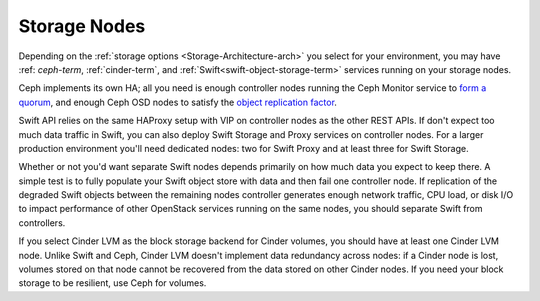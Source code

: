 Storage Nodes
-------------

Depending on the :ref:`storage options <Storage-Architecture-arch>` you
select for your environment, you may have
:ref: `ceph-term`, :ref:`cinder-term`,
and :ref:`Swift<swift-object-storage-term>`
services running on your storage nodes.

Ceph implements its own HA;
all you need is enough controller nodes
running the Ceph Monitor service to `form a quorum
<http://ceph.com/docs/master/rados/troubleshooting/troubleshooting-mon/>`_,
and enough Ceph OSD nodes to satisfy the `object replication factor
<http://ceph.com/docs/master/rados/operations/pools/>`_.

.. _Ceph: http://ceph.com/docs/master/architecture/

.. image:: /_images/ceph_nodes.*
  :width: 80%
  :align: center

Swift API relies on the same HAProxy setup with VIP on controller nodes
as the other REST APIs. If don't expect too much data traffic in Swift,
you can also deploy Swift Storage and Proxy services on controller
nodes. For a larger production environment you'll need dedicated nodes:
two for Swift Proxy and at least three for Swift Storage.

Whether or not you'd want separate Swift nodes depends primarily on how
much data you expect to keep there. A simple test is to fully populate
your Swift object store with data and then fail one controller node. If
replication of the degraded Swift objects between the remaining nodes
controller generates enough network traffic, CPU load, or disk I/O to
impact performance of other OpenStack services running on the same
nodes, you should separate Swift from controllers.

.. image:: /_images/logical-diagram-storage.*
  :width: 40%
  :align: center

If you select Cinder LVM as the block storage backend for Cinder
volumes, you should have at least one Cinder LVM node. Unlike Swift and
Ceph, Cinder LVM doesn't implement data redundancy across nodes: if a
Cinder node is lost, volumes stored on that node cannot be recovered
from the data stored on other Cinder nodes. If you need your block
storage to be resilient, use Ceph for volumes.

